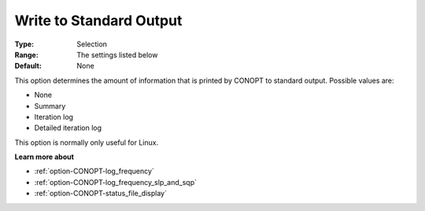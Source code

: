 .. _option-CONOPT-write_to_standard_output:

Write to Standard Output
========================



:Type:	Selection	
:Range:	The settings listed below	
:Default:	None	



This option determines the amount of information that is printed by CONOPT to standard output. Possible values are:



*	None
*	Summary
*	Iteration log
*	Detailed iteration log




This option is normally only useful for Linux.





**Learn more about** 

*	:ref:`option-CONOPT-log_frequency`  
*	:ref:`option-CONOPT-log_frequency_slp_and_sqp` 
*	:ref:`option-CONOPT-status_file_display`  
